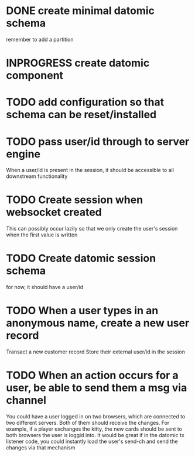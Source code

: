 * DONE create minimal datomic schema
remember to add a partition

* INPROGRESS create datomic component

* TODO add configuration so that schema can be reset/installed

* TODO pass user/id through to server engine
When a user/id is present in the session, it should be accessible to
all downstream functionality

* TODO Create session when websocket created
This can possibly occur lazily so that we only create the user's
session when the first value is written

* TODO Create datomic session schema
for now, it should have a user/id

* TODO When a user types in an anonymous name, create a new user record
Transact a new customer record
Store their external user/id in the session

* TODO When an action occurs for a user, be able to send them a msg via channel
You could have a user logged in on two browsers, which are connected
to two different servers. Both of them should receive the changes.
For example, if a player exchanges the kitty, the new cards should be
sent to both browsers the user is loggid into. It would be great if
in the datomic tx listener code, you could instantly load the user's
send-ch and send the changes via that mechanism
